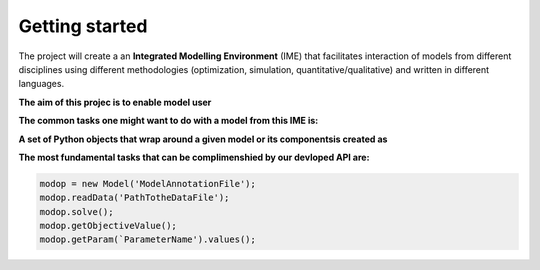 .. _getting_started_label:

~~~~~~~~~~~~~~~
Getting started
~~~~~~~~~~~~~~~

The project will create a an **Integrated Modelling Environment** (IME) that facilitates interaction of models from different disciplines using different methodologies (optimization, simulation, quantitative/qualitative) and written in different languages.

**The aim of this projec is to enable model user**

.. image:: image\\what_it_do.png
  :width: 400
  :alt: Alternative text


**The common tasks one might want to do with a model from this IME is:**

.. image:: image\\common_task.png
  :width: 400
  :alt: Alternative text


**A set of Python objects that wrap around a given model or its componentsis created as**

.. image:: image\\main_py_objects.png
  :width: 400
  :alt: Alternative text


**The most fundamental tasks that can be complimenshied by our devloped API are:**

.. code-block:: python

    modop = new Model('ModelAnnotationFile');
    modop.readData('PathTotheDataFile');
    modop.solve();
    modop.getObjectiveValue();
    modop.getParam(`ParameterName').values();


